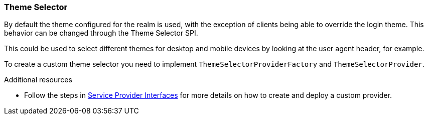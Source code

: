 [[_theme_selector]]
=== Theme Selector

By default the theme configured for the realm is used, with the exception of clients being able to override the login
theme. This behavior can be changed through the Theme Selector SPI.

This could be used to select different themes for desktop and mobile devices by looking at the user agent
header, for example.

To create a custom theme selector you need to implement `ThemeSelectorProviderFactory` and `ThemeSelectorProvider`.

[role="_additional-resources"]
.Additional resources
* Follow the steps in <<_providers,Service Provider Interfaces>> for more details on how to create and deploy a custom provider.

